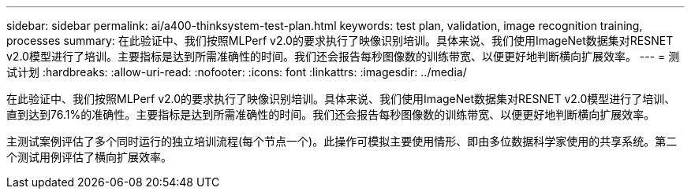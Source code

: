 ---
sidebar: sidebar 
permalink: ai/a400-thinksystem-test-plan.html 
keywords: test plan, validation, image recognition training, processes 
summary: 在此验证中、我们按照MLPerf v2.0的要求执行了映像识别培训。具体来说、我们使用ImageNet数据集对RESNET v2.0模型进行了培训。主要指标是达到所需准确性的时间。我们还会报告每秒图像数的训练带宽、以便更好地判断横向扩展效率。 
---
= 测试计划
:hardbreaks:
:allow-uri-read: 
:nofooter: 
:icons: font
:linkattrs: 
:imagesdir: ../media/


[role="lead"]
在此验证中、我们按照MLPerf v2.0的要求执行了映像识别培训。具体来说、我们使用ImageNet数据集对RESNET v2.0模型进行了培训、直到达到76.1%的准确性。主要指标是达到所需准确性的时间。我们还会报告每秒图像数的训练带宽、以便更好地判断横向扩展效率。

主测试案例评估了多个同时运行的独立培训流程(每个节点一个)。此操作可模拟主要使用情形、即由多位数据科学家使用的共享系统。第二个测试用例评估了横向扩展效率。

